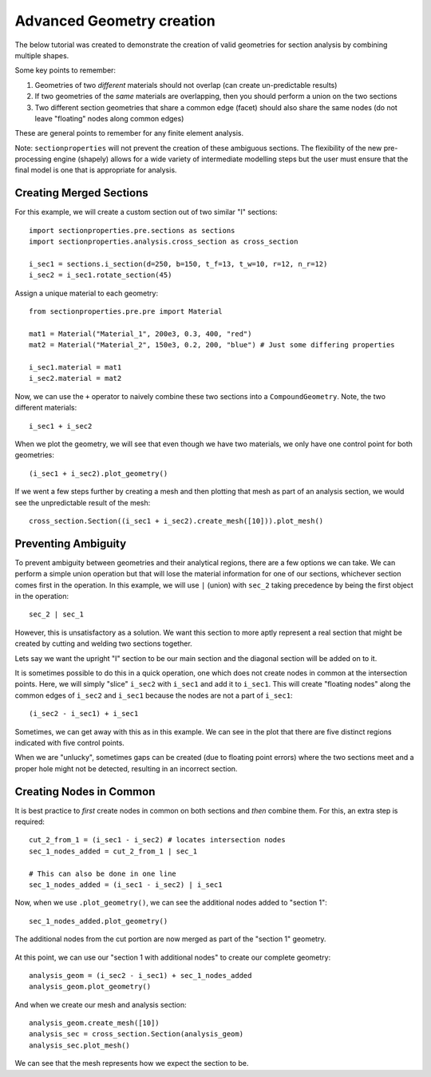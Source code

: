 .. _label-advanced_geom:

Advanced Geometry creation
==========================

The below tutorial was created to demonstrate the creation of valid geometries
for section analysis by combining multiple shapes.

Some key points to remember:

1. Geometries of two *different* materials should not overlap (can create un-predictable results)
2. If two geometries of the *same* materials are overlapping, then you should perform a union on the two sections
3. Two different section geometries that share a common edge (facet) should also share the same nodes (do not leave "floating" nodes along common edges)

These are general points to remember for any finite element analysis.

Note: ``sectionproperties`` will not prevent the creation of these ambiguous sections. The flexibility of the new
pre-processing engine (shapely) allows for a wide variety of intermediate modelling steps but the user must ensure
that the final model is one that is appropriate for analysis.

Creating Merged Sections
------------------------

For this example, we will create a custom section out of two similar "I" sections::
    
    import sectionproperties.pre.sections as sections
    import sectionproperties.analysis.cross_section as cross_section

    i_sec1 = sections.i_section(d=250, b=150, t_f=13, t_w=10, r=12, n_r=12)
    i_sec2 = i_sec1.rotate_section(45)

..  figure:: ../images/examples/i_sec1.png
    :align: center
    :scale: 50 %

..  figure:: ../images/examples/i_sec2.png
    :align: center
    :scale: 50 %

Assign a unique material to each geometry::

    from sectionproperties.pre.pre import Material

    mat1 = Material("Material_1", 200e3, 0.3, 400, "red")
    mat2 = Material("Material_2", 150e3, 0.2, 200, "blue") # Just some differing properties

    i_sec1.material = mat1
    i_sec2.material = mat2

Now, we can use the ``+`` operator to naively combine these two sections into a ``CompoundGeometry``. Note, the two
different materials::

    i_sec1 + i_sec2

..  figure:: ../images/examples/basic_compound.png
    :align: center
    :scale: 50 %


When we plot the geometry, we will see that even though we have two materials, we only have one control point for both geometries::

    (i_sec1 + i_sec2).plot_geometry()

..  figure:: ../images/examples/basic_compound_plot.png
    :align: center
    :scale: 50 %

If we went a few steps further by creating a mesh and then plotting that mesh as part of an analysis section, we would see the unpredictable result of the mesh::

    cross_section.Section((i_sec1 + i_sec2).create_mesh([10])).plot_mesh()

..  figure:: ../images/examples/basic_combined_mesh_error.png
    :align: center
    :scale: 50 %

Preventing Ambiguity
--------------------

To prevent ambiguity between geometries and their analytical regions, there are a few options we can take. We can perform a simple union operation but that will lose
the material information for one of our sections, whichever section comes first in the operation. In this example, we will use ``|`` (union)
with ``sec_2`` taking precedence by being the first object in the operation::

    sec_2 | sec_1

..  figure:: ../images/examples/basic_union.png
    :align: center
    :scale: 50 %

However, this is unsatisfactory as a solution. We want this section to more aptly represent a real section that might be created by cutting and welding two sections together.

Lets say we want the upright "I" section to be our main section and the diagonal section will be added on to it. 

It is sometimes possible to do this in a quick operation, one which does not create nodes in common at the intersection points.
Here, we will simply "slice" ``i_sec2`` with ``i_sec1`` and add it to ``i_sec1``. This will create "floating nodes" along the
common edges of ``i_sec2`` and ``i_sec1`` because the nodes are not a part of ``i_sec1``::

    (i_sec2 - i_sec1) + i_sec1

..  figure:: ../images/examples/combined_section_lucky.png
    :align: center
    :scale: 50 %


..  figure:: ../images/examples/combined_section_lucky_plot.png
    :align: center
    :scale: 50 %
    
Sometimes, we can get away with this as in this example. We can see in the plot that there are five distinct regions indicated with five control points.

When we are "unlucky", sometimes gaps can be created (due to floating point errors) where the two sections meet and a proper hole might not be detected, resulting
in an incorrect section.

Creating Nodes in Common
------------------------

It is best practice to *first* create nodes in common on both sections and *then* combine them. For this, an extra step is required::

    cut_2_from_1 = (i_sec1 - i_sec2) # locates intersection nodes
    sec_1_nodes_added = cut_2_from_1 | sec_1

    # This can also be done in one line
    sec_1_nodes_added = (i_sec1 - i_sec2) | i_sec1

Now, when we use ``.plot_geometry()``, we can see the additional nodes added to "section 1"::

    sec_1_nodes_added.plot_geometry()

..  figure:: ../images/examples/sec1_nodes_added.png
    :align: center
    :scale: 50 %

    The additional nodes from the cut portion are now merged as part of the "section 1" geometry.

At this point, we can use our "section 1 with additional nodes" to create our complete geometry::

    analysis_geom = (i_sec2 - i_sec1) + sec_1_nodes_added
    analysis_geom.plot_geometry()

..  figure:: ../images/examples/combined_section_common_nodes.png
    :align: center
    :scale: 50 %

And when we create our mesh and analysis section::

    analysis_geom.create_mesh([10])
    analysis_sec = cross_section.Section(analysis_geom)
    analysis_sec.plot_mesh()

..  figure:: ../images/examples/complete_combined_mesh.png
    :align: center
    :scale: 50 %

We can see that the mesh represents how we expect the section to be.


